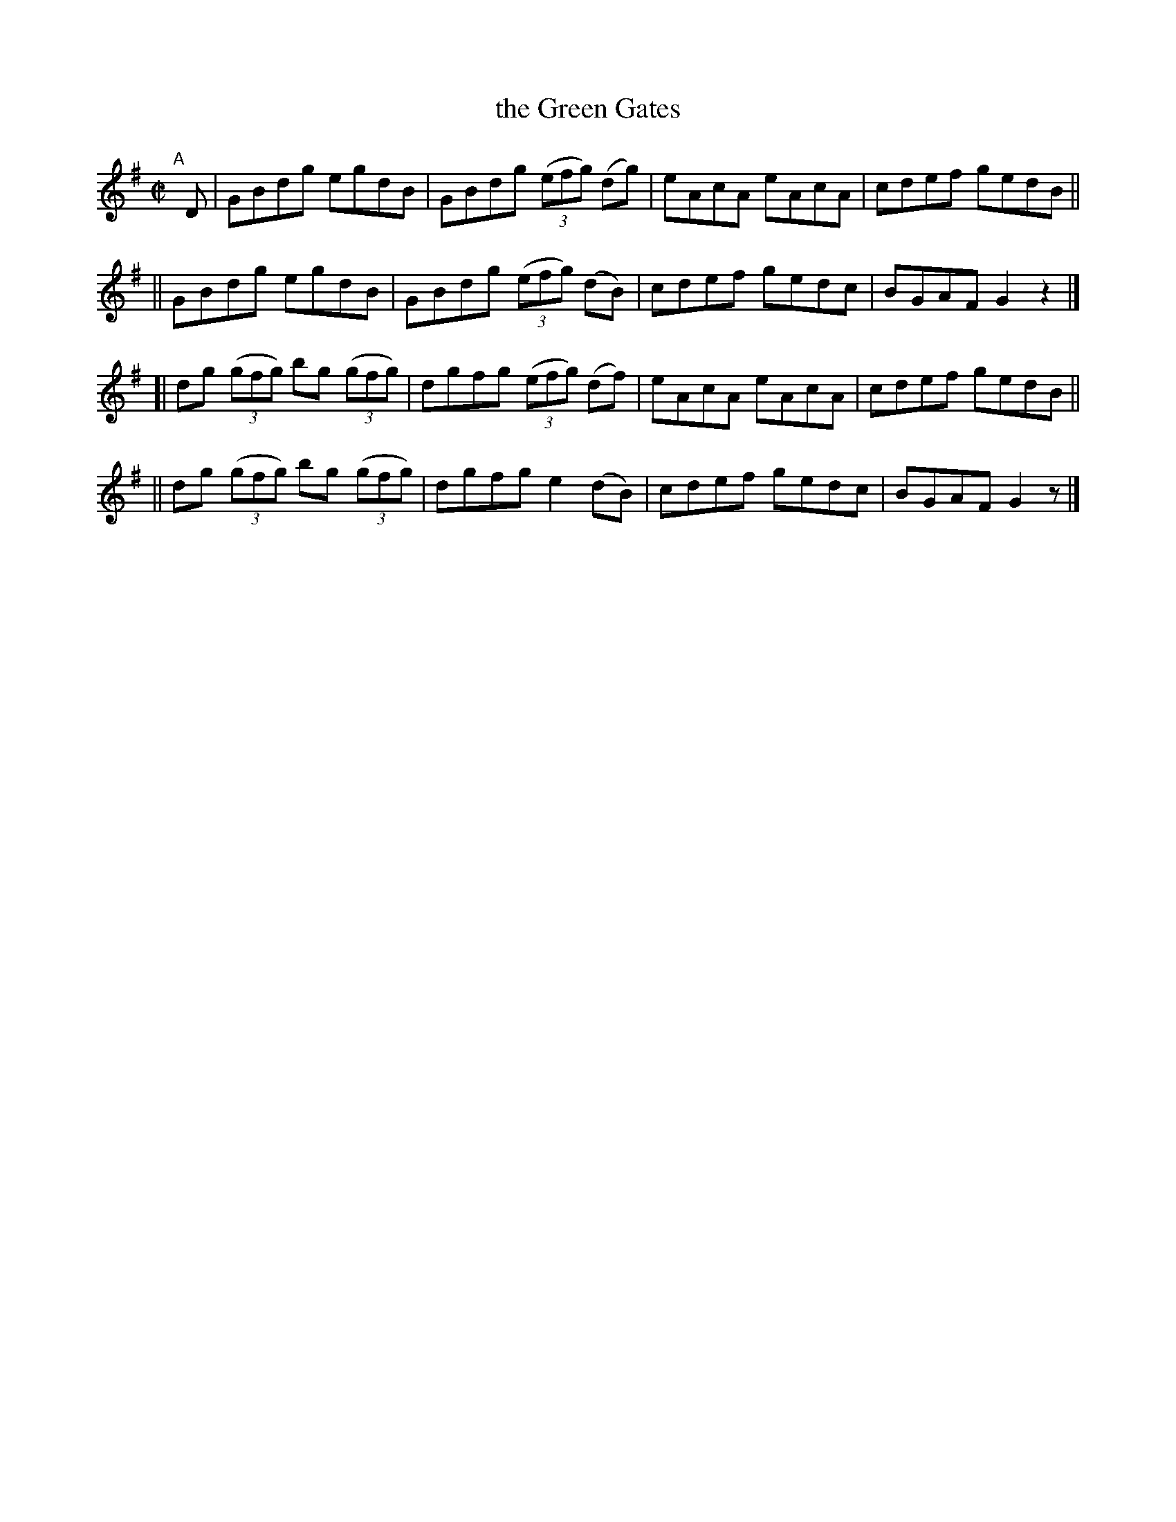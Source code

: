 X: 764
T: the Green Gates
R: reel
%S: s:4 b:16(4+4+4+4)
B: Francis O'Neill: "The Dance Music of Ireland" (1907) #764
Z: Frank Nordberg - http://www.musicaviva.com
F: http://www.musicaviva.com/abc/tunes/ireland/oneill-1001/0764/oneill-1001-0764-1.abc
M: C|
L: 1/8
K: G
"^A"[|] D \
|  GBdg egdB | GBdg (3(efg) (dg) | eAcA eAcA | cdef gedB ||
|| GBdg egdB | GBdg (3(efg) (dB) | cdef gedc | BGAF G2z2 |]
[| dg (3(gfg) bg (3(gfg) | dgfg (3(efg) (df) | eAcA eAcA | cdef gedB ||
|| dg (3(gfg) bg (3(gfg) | dgfg e2(dB) | cdef gedc | BGAF G2z |]
